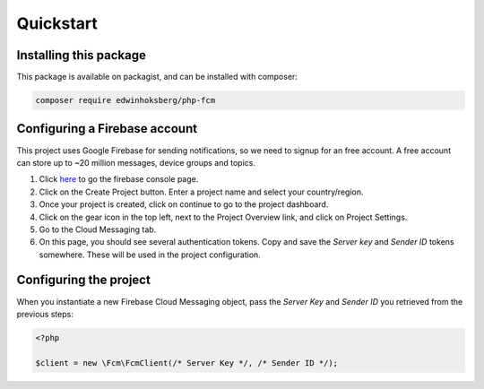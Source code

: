 ==========
Quickstart
==========

Installing this package
=======================

This package is available on packagist, and can be installed with composer:

.. code-block:: bash

    composer require edwinhoksberg/php-fcm

Configuring a Firebase account
==============================

This project uses Google Firebase for sending notifications, so we need to signup for an free account.
A free account can store up to ~20 million messages, device groups and topics.

#. Click `here <https://console.firebase.google.com/>`_ to go the firebase console page.
#. Click on the Create Project button. Enter a project name and select your country/region.
#. Once your project is created, click on continue to go to the project dashboard.
#. Click on the gear icon in the top left, next to the Project Overview link, and click on Project Settings.
#. Go to the Cloud Messaging tab.
#. On this page, you should see several authentication tokens. Copy and save the `Server key` and `Sender ID` tokens somewhere. These will be used in the project configuration.

Configuring the project
=======================

When you instantiate a new Firebase Cloud Messaging object, pass the `Server Key` and `Sender ID` you retrieved from the previous steps:

.. code-block:: php

    <?php

    $client = new \Fcm\FcmClient(/* Server Key */, /* Sender ID */);

